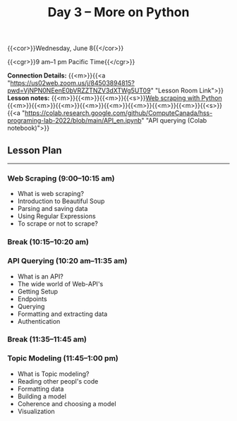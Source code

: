 #+title: Day 3 – More on Python
#+slug: day3

#+OPTIONS: toc:nil

{{<cor>}}Wednesday, June 8{{</cor>}}

{{<cgr>}}9 am–1 pm Pacific Time{{</cgr>}}

*Connection Details:* {{<m>}}{{<a "https://us02web.zoom.us/j/84503894815?pwd=VjNPN0NEenE0bVRZZTNZV3dXTWg5UT09" "Lesson Room Link">}}\\
*Lesson notes:* {{<m>}}{{<m>}}{{<m>}}{{<s>}}[[/web_scraping][Web scraping with Python]]\\
{{<m>}}{{<m>}}{{<m>}}{{<m>}}{{<m>}}{{<m>}}{{<m>}}{{<m>}}{{<s>}}{{<a "https://colab.research.google.com/github/ComputeCanada/hss-programing-lab-2022/blob/main/API_en.ipynb" "API querying (Colab notebook)">}}

** Lesson Plan
-----

*** Web Scraping (9:00–10:15 am)

- What is web scraping?
- Introduction to Beautiful Soup
- Parsing and saving data
- Using Regular Expressions
- To scrape or not to scrape?

*** Break (10:15–10:20 am)

*** API Querying (10:20 am–11:35 am)

- What is an API?
- The wide world of Web-API's
- Getting Setup
- Endpoints
- Querying
- Formatting and extracting data
- Authentication
  
*** Break (11:35–11:45 am)

*** Topic Modeling (11:45–1:00 pm)

- What is Topic modeling?
- Reading other peopl's code
- Formatting data
- Building a model
- Coherence and choosing a model
- Visualization
